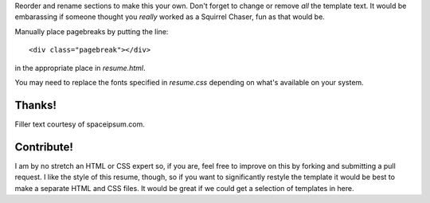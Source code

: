 Reorder and rename sections to make this your own. Don't forget to change
or remove *all* the template text. It would be embarassing if someone thought
you *really* worked as a Squirrel Chaser, fun as that would be.

Manually place pagebreaks by putting the line::

    <div class="pagebreak"></div>

in the appropriate place in `resume.html`.

You may need to replace the fonts specified in `resume.css` depending on
what's available on your system.

Thanks!
=======

Filler text courtesy of spaceipsum.com.

Contribute!
===========

I am by no stretch an HTML or CSS expert so, if you are, feel free to improve
on this by forking and submitting a pull request. I like the style of this
resume, though, so if you want to significantly restyle the template it would
be best to make a separate HTML and CSS files. It would be great if we could
get a selection of templates in here.

